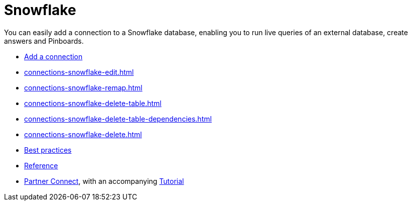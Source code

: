 = Snowflake
:last_updated: 08/10/2021
:linkattrs:
:experimental:
:page-partial:
:page-aliases: /data-integrate/embrace/embrace-snowflake.adoc

You can easily add a connection to a Snowflake database, enabling you to run live queries of an external database, create answers and Pinboards.

* xref:connections-snowflake-add.adoc[Add a connection]
* xref:connections-snowflake-edit.adoc[]
* xref:connections-snowflake-remap.adoc[]
* xref:connections-snowflake-delete-table.adoc[]
* xref:connections-snowflake-delete-table-dependencies.adoc[]
* xref:connections-snowflake-delete.adoc[]
* xref:connections-snowflake-best.adoc[Best practices]
* xref:connections-snowflake-reference.adoc[Reference]
* xref:connections-snowflake-partner.adoc[Partner Connect], with an accompanying  xref:connections-snowflake-tutorial.adoc[Tutorial]
